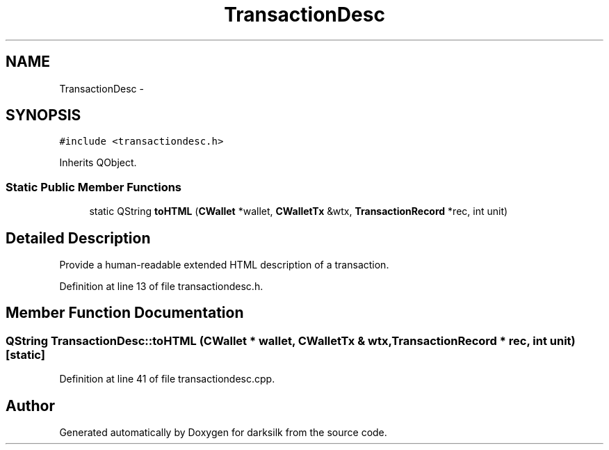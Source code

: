 .TH "TransactionDesc" 3 "Wed Feb 10 2016" "Version 1.0.0.0" "darksilk" \" -*- nroff -*-
.ad l
.nh
.SH NAME
TransactionDesc \- 
.SH SYNOPSIS
.br
.PP
.PP
\fC#include <transactiondesc\&.h>\fP
.PP
Inherits QObject\&.
.SS "Static Public Member Functions"

.in +1c
.ti -1c
.RI "static QString \fBtoHTML\fP (\fBCWallet\fP *wallet, \fBCWalletTx\fP &wtx, \fBTransactionRecord\fP *rec, int unit)"
.br
.in -1c
.SH "Detailed Description"
.PP 
Provide a human-readable extended HTML description of a transaction\&. 
.PP
Definition at line 13 of file transactiondesc\&.h\&.
.SH "Member Function Documentation"
.PP 
.SS "QString TransactionDesc::toHTML (\fBCWallet\fP * wallet, \fBCWalletTx\fP & wtx, \fBTransactionRecord\fP * rec, int unit)\fC [static]\fP"

.PP
Definition at line 41 of file transactiondesc\&.cpp\&.

.SH "Author"
.PP 
Generated automatically by Doxygen for darksilk from the source code\&.
